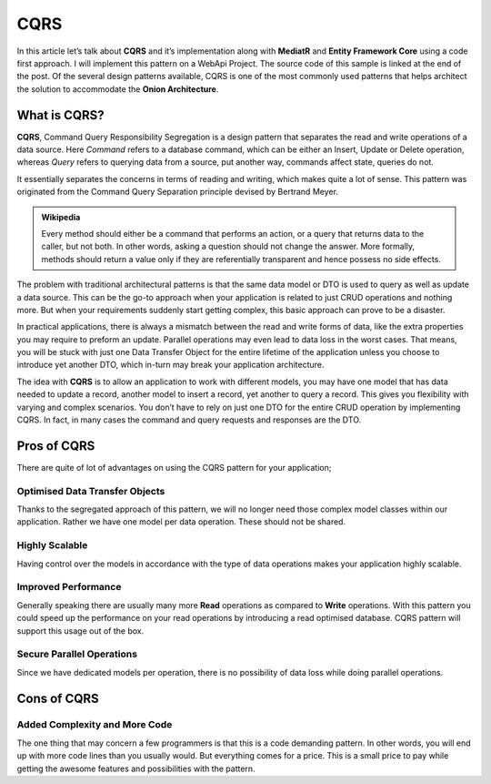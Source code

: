CQRS
====

In this article let’s talk about **CQRS** and it’s implementation along with **MediatR** and **Entity Framework Core** using a code first approach. 
I will implement this pattern on a WebApi Project. The source code of this sample is linked at the end of the post. Of the several design patterns available, 
CQRS is one of the most commonly used patterns that helps architect the solution to accommodate the **Onion Architecture**. 

What is CQRS?
-------------

**CQRS**, Command Query Responsibility Segregation is a design pattern that separates the read and write operations of a data source. 
Here *Command* refers to a database command, which can be either an Insert, Update or Delete operation, whereas *Query* refers to querying data from a source, put another way, 
commands affect state, queries do not.

It essentially separates the concerns in terms of reading and writing, which makes quite a lot of sense. This pattern was originated from the Command Query Separation 
principle devised by Bertrand Meyer. 

.. admonition:: Wikipedia 

   Every method should either be a command that performs an action, or a query that returns data to the caller, but not both. 
   In other words, asking a question should not change the answer. More formally, methods should return a value only if they are referentially 
   transparent and hence possess no side effects.

The problem with traditional architectural patterns is that the same data model or DTO is used to query as well as update a data source. 
This can be the go-to approach when your application is related to just CRUD operations and nothing more. 
But when your requirements suddenly start getting complex, this basic approach can prove to be a disaster.

In practical applications, there is always a mismatch between the read and write forms of data, like the extra properties you may require to preform an update. 
Parallel operations may even lead to data loss in the worst cases. That means, you will be stuck with just one Data Transfer Object for the entire lifetime of 
the application unless you choose to introduce yet another DTO, which in-turn may break your application architecture.

The idea with **CQRS** is to allow an application to work with different models, you may have one model that has data needed to update a record, 
another model to insert a record, yet another to query a record. This gives you flexibility with varying and complex scenarios. 
You don’t have to rely on just one DTO for the entire CRUD operation by implementing CQRS.  In fact, in many cases the command and query requests and responses are the DTO.

.. image:: /_static/images/cqrs-asp.net-core-3.1-explained.png
   :width: 50%

Pros of CQRS
------------

There are quite of lot of advantages on using the CQRS pattern for your application;

Optimised Data Transfer Objects
^^^^^^^^^^^^^^^^^^^^^^^^^^^^^^^

Thanks to the segregated approach of this pattern, we will no longer need those complex model classes within our application. Rather we have one model per data operation.
These should not be shared.

Highly Scalable
^^^^^^^^^^^^^^^

Having control over the models in accordance with the type of data operations makes your application highly scalable.

Improved Performance
^^^^^^^^^^^^^^^^^^^^

Generally speaking there are usually many more **Read** operations as compared to **Write** operations. With this pattern you could speed up the 
performance on your read operations by introducing a read optimised database. CQRS pattern will support this usage out of the box.

Secure Parallel Operations
^^^^^^^^^^^^^^^^^^^^^^^^^^

Since we have dedicated models per operation, there is no possibility of data loss while doing parallel operations.

Cons of CQRS
------------

Added Complexity and More Code
^^^^^^^^^^^^^^^^^^^^^^^^^^^^^^

The one thing that may concern a few programmers is that this is a code demanding pattern. In other words, you will 
end up with more code lines than you usually would. But everything comes for a price. This is a small price to pay while 
getting the awesome features and possibilities with the pattern.

